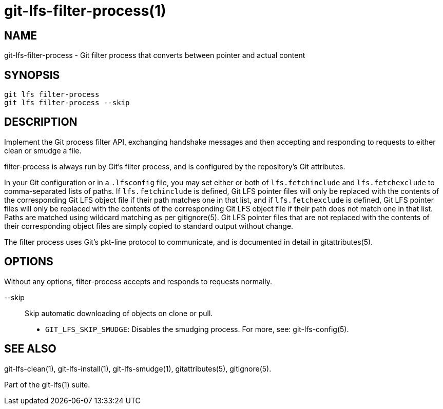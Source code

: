 = git-lfs-filter-process(1)

== NAME

git-lfs-filter-process - Git filter process that converts between pointer and actual content

== SYNOPSIS

`git lfs filter-process` +
`git lfs filter-process --skip`

== DESCRIPTION

Implement the Git process filter API, exchanging handshake messages and
then accepting and responding to requests to either clean or smudge a
file.

filter-process is always run by Git's filter process, and is configured
by the repository's Git attributes.

In your Git configuration or in a `.lfsconfig` file, you may set either
or both of `lfs.fetchinclude` and `lfs.fetchexclude` to comma-separated
lists of paths. If `lfs.fetchinclude` is defined, Git LFS pointer files
will only be replaced with the contents of the corresponding Git LFS
object file if their path matches one in that list, and if
`lfs.fetchexclude` is defined, Git LFS pointer files will only be
replaced with the contents of the corresponding Git LFS object file if
their path does not match one in that list. Paths are matched using
wildcard matching as per gitignore(5). Git LFS pointer files that are
not replaced with the contents of their corresponding object files are
simply copied to standard output without change.

The filter process uses Git's pkt-line protocol to communicate, and is
documented in detail in gitattributes(5).

== OPTIONS

Without any options, filter-process accepts and responds to requests
normally.

--skip::
  Skip automatic downloading of objects on clone or pull.
* `GIT_LFS_SKIP_SMUDGE`: Disables the smudging process. For more, see:
git-lfs-config(5).

== SEE ALSO

git-lfs-clean(1), git-lfs-install(1), git-lfs-smudge(1),
gitattributes(5), gitignore(5).

Part of the git-lfs(1) suite.
